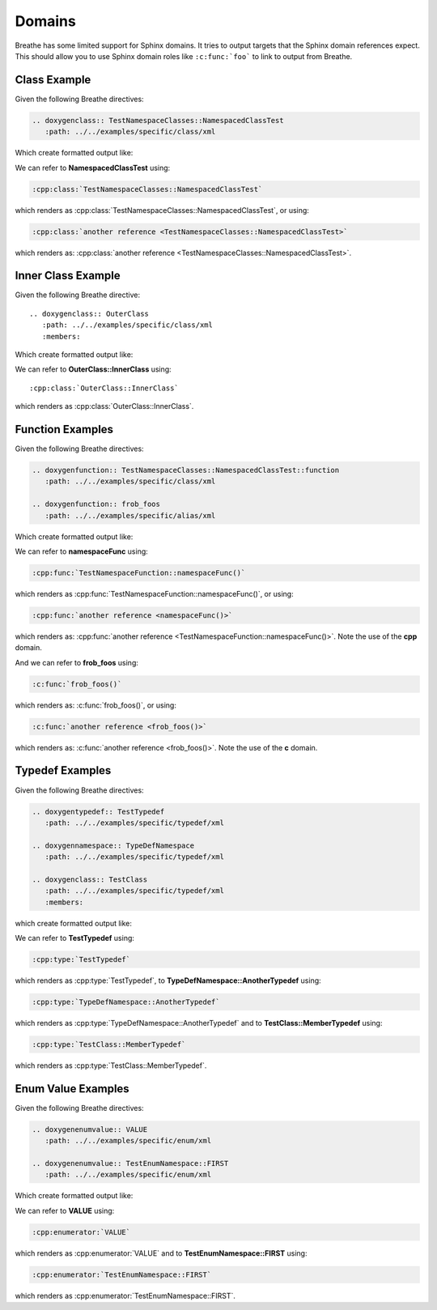 
Domains
=======

Breathe has some limited support for Sphinx domains. It tries to output targets
that the Sphinx domain references expect. This should allow you to use Sphinx
domain roles like ``:c:func:`foo``` to link to output from Breathe.

Class Example
-------------

.. cpp:namespace:: @ex_domains_class

Given the following Breathe directives:

.. code-block:: rst

   .. doxygenclass:: TestNamespaceClasses::NamespacedClassTest
      :path: ../../examples/specific/class/xml

Which create formatted output like:

.. doxygenclass:: TestNamespaceClasses::NamespacedClassTest
   :path: ../../examples/specific/class/xml

We can refer to **NamespacedClassTest** using:

.. code-block:: rst

   :cpp:class:`TestNamespaceClasses::NamespacedClassTest`

which renders as :cpp:class:`TestNamespaceClasses::NamespacedClassTest`, or using:

.. code-block:: rst

   :cpp:class:`another reference <TestNamespaceClasses::NamespacedClassTest>`

which renders as: :cpp:class:`another reference <TestNamespaceClasses::NamespacedClassTest>`.

Inner Class Example
-------------------

.. cpp:namespace:: @ex_domains_inner_class

Given the following Breathe directive::

   .. doxygenclass:: OuterClass
      :path: ../../examples/specific/class/xml
      :members:

Which create formatted output like:

.. doxygenclass:: OuterClass
   :path: ../../examples/specific/class/xml
   :members:

We can refer to **OuterClass::InnerClass** using::

   :cpp:class:`OuterClass::InnerClass`

which renders as :cpp:class:`OuterClass::InnerClass`.

Function Examples
-----------------

.. cpp:namespace:: @ex_domains_function

Given the following Breathe directives:

.. code-block:: rst

   .. doxygenfunction:: TestNamespaceClasses::NamespacedClassTest::function
      :path: ../../examples/specific/class/xml

   .. doxygenfunction:: frob_foos
      :path: ../../examples/specific/alias/xml

Which create formatted output like:

.. doxygenfunction:: TestNamespaceClasses::NamespacedClassTest::function
   :path: ../../examples/specific/class/xml

.. doxygenfunction:: frob_foos
   :path: ../../examples/specific/alias/xml

We can refer to **namespaceFunc** using:

.. code-block:: rst

   :cpp:func:`TestNamespaceFunction::namespaceFunc()`

which renders as :cpp:func:`TestNamespaceFunction::namespaceFunc()`, or using:

.. code-block:: rst

   :cpp:func:`another reference <namespaceFunc()>`

which renders as: :cpp:func:`another reference <TestNamespaceFunction::namespaceFunc()>`.
Note the use of the **cpp** domain.

And we can refer to **frob_foos** using:

.. code-block:: rst

   :c:func:`frob_foos()`

which renders as: :c:func:`frob_foos()`, or using:

.. code-block:: rst

   :c:func:`another reference <frob_foos()>`

which renders as: :c:func:`another reference <frob_foos()>`. Note the use of the **c** domain.

Typedef Examples
----------------

.. cpp:namespace:: @ex_domains_typedef

Given the following Breathe directives:

.. code-block:: rst

   .. doxygentypedef:: TestTypedef
      :path: ../../examples/specific/typedef/xml

   .. doxygennamespace:: TypeDefNamespace
      :path: ../../examples/specific/typedef/xml

   .. doxygenclass:: TestClass
      :path: ../../examples/specific/typedef/xml
      :members:

which create formatted output like:

.. doxygentypedef:: TestTypedef
   :path: ../../examples/specific/typedef/xml

.. doxygennamespace:: TypeDefNamespace
   :path: ../../examples/specific/typedef/xml

.. doxygenclass:: TestClass
   :path: ../../examples/specific/typedef/xml
   :members:

We can refer to **TestTypedef** using:

.. code-block:: rst

   :cpp:type:`TestTypedef`

which renders as :cpp:type:`TestTypedef`, to **TypeDefNamespace::AnotherTypedef** using:

.. code-block:: rst

   :cpp:type:`TypeDefNamespace::AnotherTypedef`

which renders as :cpp:type:`TypeDefNamespace::AnotherTypedef` and to **TestClass::MemberTypedef** using:

.. code-block:: rst

   :cpp:type:`TestClass::MemberTypedef`

which renders as :cpp:type:`TestClass::MemberTypedef`.

Enum Value Examples
-------------------

.. cpp:namespace:: @ex_domains_enum

Given the following Breathe directives:

.. code-block:: rst

   .. doxygenenumvalue:: VALUE
      :path: ../../examples/specific/enum/xml

   .. doxygenenumvalue:: TestEnumNamespace::FIRST
      :path: ../../examples/specific/enum/xml

Which create formatted output like:

.. doxygenenumvalue:: VALUE
   :path: ../../examples/specific/enum/xml

.. doxygenenumvalue:: TestEnumNamespace::FIRST
   :path: ../../examples/specific/enum/xml

We can refer to **VALUE** using:

.. code-block:: rst

   :cpp:enumerator:`VALUE`

which renders as :cpp:enumerator:`VALUE` and to **TestEnumNamespace::FIRST** using:

.. code-block:: rst

   :cpp:enumerator:`TestEnumNamespace::FIRST`

which renders as :cpp:enumerator:`TestEnumNamespace::FIRST`.
